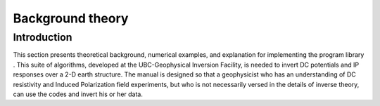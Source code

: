 .. _backgroundtheory:

Background theory
=================

Introduction
------------

This section presents theoretical background, numerical examples, and
explanation for implementing the program library . This suite of
algorithms, developed at the UBC-Geophysical Inversion Facility, is
needed to invert DC potentials and IP responses over a 2-D earth
structure. The manual is designed so that a geophysicist who has an
understanding of DC resistivity and Induced Polarization field
experiments, but who is not necessarily versed in the details of inverse
theory, can use the codes and invert his or her data.

.. A typical DC/IP experiment involves inputting a current **I** to the
.. ground and measuring the potential away from the source. In a
.. time-domain system the current has a duty cycle which alternates the
.. direction of the current and has off-times between the current pulses at
.. which the IP voltages are measured. A typical time-domain signature is
.. shown in Figure :numref:`basicTime`. In this Figure, :math:`\phi_\sigma` is the potential that is measured in the absence of chargeability effects.
.. This is the “instantaneous” value of the potential measured when the
.. current is turned on. In mathematical terms this potential is related to
.. the electrical conductivity, :math:`\sigma`, by:

.. .. math::
..    \phi_\sigma = \mathcal{F}_{dc}[\sigma] \\
..    :label: genFwd

.. where the forward mapping operator :math:`\mathcal{F}_{dc}` is defined
.. by the equation

.. .. math::
..    \nabla \cdot (\sigma\nabla\phi_\sigma) = - \mathbf{I}\delta(r-r_s) \\
..    :label: dcForward

.. and also by appropriate boundary conditions. In equation
.. :eq:`dcForward`, :math:`\sigma` is the electrical conductivity in
.. Siemens/meter (S/m), :math:`\nabla` is the gradient operator,
.. :math:`\mathbf{I}` is the strength of the input current in Amperes, and
.. :math:`r_s` is the location of the current source. For typical earth
.. structures, :math:`\sigma`, while positive, can vary over many orders of
.. magnitude. The potential :math:`\phi_\sigma` in equation :eq:`dcForward`
.. is the potential due to a single current. This is the value that would
.. be measured in a pole-pole experiment. If potentials from pole-dipole or
.. dipole-dipole surveys are to be generated then they can be obtained by
.. using equation :eq:`dcForward` and the principle of superposition.

.. When the earth material is chargeable the measured voltage will change
.. with time and reach a limit value which is denoted by :math:`\phi_\eta`
.. in Figure :numref:`basicTime`. There are a multitude of microscopic
.. polarization phenomena, which collaborate so that this final value is
.. achieved but all of these effects can be consolidated into a single
.. macroscopic parameter called “chargeability”. We denote chargeability by
.. the symbol :math:`\eta`. Chargeability is dimensionless, positive, and
.. confined to the region [0,1).

.. .. figure:: ../images/eta.png
..    :figwidth: 75%
..    :align: center
..    :name: basicTime

..    Definition of the three potentials associated with DC/IP experiments.

.. To carry out forward modelling to compute :math:`\phi_\eta` we adopt the
.. formulation of :cite:`seigel1959mathematical`, which says that the effect
.. of a chargeable ground is modelled by using the dc resistivity forward
.. mapping, :math:`\mathcal{F}_{dc}`, but with the conductivity replaced by
.. :math:`\sigma = \sigma(1-\eta)`. Thus:

.. .. math::
..    \phi_\eta = \mathcal{F}_{dc}[\sigma(1-\eta)]
..    :label: phiEta

.. or

.. .. math::
..    \nabla \cdot (\sigma(1-\eta)\nabla\phi_\sigma) = - \mathbf{I}\delta(r-r_s)
..    :label: ipForward

.. The IP datum, which we refer to as “apparent chargeability” is defined
.. by

.. .. math::
..    \eta_a = \frac{\phi_s}{\phi_\eta} = \frac{\phi_\eta - \phi_\sigma}{\phi_\eta}
..    :label: genApCharge

.. or

.. .. math::
..    \eta_a = \frac{\mathcal{F}_{dc}[\sigma(1-\eta)]-\mathcal{F}_{dc}[\sigma]}{\mathcal{F}_{dc}[\sigma(1-\eta)]}
..    :label: genApChargeDC

.. Equation :eq:`genApChargeDC` shows that the apparent chargeability can
.. be computed by carrying out two DC resistivity forward modelling
.. routines with conductivities :math:`\sigma` and :math:`\sigma(1-\eta)`.
.. Note that in this definition apparent chargeability is dimensionless
.. and, in the case of data acquired over an earth having constant
.. chargeability :math:`\eta_o`, we have :math:`\eta_a = \eta_o`.

.. The field data from a DC/IP survey are a set of :math:`N` potentials
.. (ideally :math:`\phi_\sigma`, but usually :math:`\phi_\eta`) and a set
.. of :math:`N` secondary potentials :math:`\phi_s` or a quantity that is
.. related to :math:`\phi_s`. The goal of the user is to utilize these data
.. to acquire quantitative information about the distribution of the two
.. physical parameters of interest: conductivity :math:`\sigma(x,y,z)` and
.. chargeability :math:`\eta(x,y,z)`.

.. The distribution of conductivity and chargeability in the earth can be
.. extremely complicated. Assuredly earth structure is 3D, but for the
.. DC/IP codes developed here we restrict ourselves to 2D structures and
.. assume that the survey has been carried out along a traverse that is
.. perpendicular to strike. The cross-section of the earth is divided into
.. rectangular prisms each having a constant value of conductivity and
.. chargeability.

.. Forward modelling
.. -----------------

.. The forward modelling for the DC potentials and IP apparent
.. chargeabilities and secondary potentials is accomplished using a finite
.. difference technique to solve equation :eq:`dcForward`. The program which
.. performs this calculation is **DCIPF2D**. In Version  we include the option to
.. calculate IP data by multiplying the sensitivity matrix
.. :math:`\mathbf{J}` by the chargeability provided by user. That is, we
.. forward model with the linear equations that will be used for the
.. inversion. The chargeability in this case can have arbitrary units. The
.. forward modelled data are calculated as

.. .. math:: 
..    \boldsymbol{\vec{d}_{ip}} = \boldsymbol{\vec{J}_{ip}}\eta,

.. where :math:`\boldsymbol{\vec{d}_{ip}}` is the IP data and :math:`\boldsymbol{\vec{J}_{ip}}` is
.. the sensitivity matrix for the IP problem:

.. .. math::
..    \boldsymbol{\vec{J}_{ip}} = -\frac{\partial \ln\phi_\eta}{\partial \ln\sigma} = -\frac{1}{\sigma_\eta}\frac{\partial\phi_\eta}{\partial \ln\sigma} = -\frac{1}{\boldsymbol{\vec{d}_{dc}}}\boldsymbol{\vec{J}_{dc}}
..    :label: sensIP

.. given DC data, :math:`\boldsymbol{\vec{d}_{dc}}`. Forward modeling using equation
.. :eq:`sensIP` is further explained in the section :ref:`Inversion of IP data<invIPdata>`.

.. General inversion methodology
.. -----------------------------

.. The computing programs outlined in this manual solve two inverse
.. problems. In the first we invert the DC potentials :math:`\phi_\sigma`
.. to recover the electrical conductivity :math:`\sigma(x,z)` . This is a
.. non-linear inverse problem that requires linearization of the data
.. equations and subsequent iteration steps. Next, we invert IP data to
.. recover the chargeability :math:`\eta(x,z)` . Because chargeabilities are
.. usually small quantities :math:`(\eta < 0.3)` it is possible to
.. linearize equation :eq:`genApChargeDC` and derive a linear system of
.. equations to be solved. Irrespective of which data set is being inverted
.. however, we basically use the same methodology to carry out the
.. inversions.

.. To outline our methodology it is convenient to introduce a single
.. notation for the data and for the model. We let
.. :math:`\boldsymbol{\vec{d}} = (d_1,d_2,\ldots,d_n)^T` denote the data so that
.. :math:`d_i` is the i\ :math:`^{th}` potential in a DC resistivity data
.. set or the i\ :math:`^{th}` apparent chargeability in an IP survey. Let
.. the physical property of interest be denoted by the symbol :math:`m`.
.. The quantity :math:`m_j` can denote the conductivity or chargeability
.. for the j\ :math:`^{th}` cell. For the inversion we choose
.. :math:`m_j = \ln(\sigma_j)`, when inverting for conductivities and
.. :math:`m_j = \eta_j` when reconstructing the chargeability section.

.. The goal of the inversion is to recover a model vector
.. :math:`\boldsymbol{\vec{m}} = (m_1,m_2,\ldots,m_m)^T`, which acceptably reproduces
.. the :math:`n` observations
.. :math:`\boldsymbol{\vec{d}^{obs}} = (d_1^{obs},d_2^{obs},...,d_n^{obs})^T`.
.. Importantly, the data are noise contaminated, therefore we don’t want to
.. fit them precisely. A perfect fit in our case would be indicative, that
.. incorrect earth model is recovered, as some features observed in the
.. constructed model would assuredly be artifacts of the noise.

.. Alternatively, if we fit the data too poorly then information about the
.. conductivity that is coded in the data will not have been recovered. Our
.. objective therefore is to neither under-fit nor over-fit the data.
.. Rather, we want to find a model that reproduces the data only to within
.. an amount that is justified by the estimated uncertainty in the data. To
.. accomplish this we introduce a global misfit criterion:

.. .. math::
..    \psi_d = \left\| \mathbf{W}_d(\mathbf{G}\mathbf{m}-\mathbf{d})\right\|^2
..    :label: phid

.. where :math:`\boldsymbol{\vec{W}_d}` is a data weighting matrix. In this work, we
.. shall assume that the noise contaminating the i\ :math:`^{th}`
.. observation is an uncorrelated Gaussian random variable having zero mean
.. and standard deviation :math:`\epsilon_i`. As such, an appropriate form
.. for the :math:`N \times N` matrix is
.. :math:`\boldsymbol{\vec{W}_d} = diag\left\{1/\epsilon_1,\ldots,1/\epsilon_n\right\}`.
.. With this choice, :math:`\psi_d` is the random variable distributed as
.. chi-squared with :math:`N` degrees of freedom. Its expected value is
.. approximately equal to :math:`N` and accordingly, :math:`\psi_d^*`, the
.. target misfit for the inversion, should be approximately equal to this
.. value.

.. It is common to use an :math:`l_2` norm measure of data fit as shown in
.. equation :eq:`phid`. However, the Huber norm
.. :cite:`huber1964robust` has been incorporated to handle outliers
.. in the data. The general form of the Huber norm is

.. .. math::
..    \tau(y) = \begin{cases}
..    y^2 & |y| \leq c \\
..    2c|y| - c^2 & |y| > c.
..    \end{cases}
..    :label: Huber

.. From equation :eq:`Huber`, let
.. :math:`y=\textbf{W}_d(\textbf{G}\mathbf{m}-\textbf{d})` and the data
.. misfit function then becomes

.. .. math::
..    \Phi_d = \sum_{i=1}^n \begin{cases}
..    \left[ {\textbf{W}_d}^i(\textbf{G}_i\mathbf{m}-{d_i}) \right] ^2 & |y_i| \leq c \\
..    2c|{\textbf{W}_d}^i(\textbf{G}_i\mathbf{m}-{d_i})|-c^2 & |y_i| > c.
..    \end{cases}
..    :label: Huber_phid

.. where :math:`c` is a constant that separates the elements of vector
.. :math:`y` into those considered large and those that are considered
.. small :cite:`farquharson1998non`.

.. Earth conductivity distributions are complex. To allow maximum
.. flexibility to produce a model of arbitrary shape it is important that
.. :math:`M`, the number of cells representing the model, is large. In our
.. inversions, :math:`M` will almost always be greater than :math:`N`, the
.. number of data. The inverse problem therefore reduces to finding a set
.. of :math:`M` model parameters using only :math:`N` data constraints
.. under the condition that :math:`M > N`. Clearly the solution is no
.. unique and this non-uniqueness represents the principle obstacle for
.. obtaining unambiguous information about earth structure from the
.. observations.

.. Any inversion algorithm (if it works) will produce a model, which
.. reproduces the data. But there are infinitely many possible models. So
.. which one does the algorithm produce? It is not good practice to let the
.. program make a random selection. Rather, a responsible approach is to
.. direct the inversion algorithm to produce a model that is geologically
.. reasonable and is constrained by additional information if such
.. information is available. This can be implemented by formulating a
.. “model objective function” which, when minimized, produces a model with
.. desirable characteristics. The critical aspect of the inversion is
.. therefore to form the model objective function which we characterize by
.. :math:`\psi_m`. To do this, the user must ask the question “what type of
.. model is desired?” Should the model be smooth or should it be blocky? Is
.. there a reference or background model that the constructed model should
.. emulate? If there is a reference model, is it better known in some
.. places than others so that the constructed model should be close to the
.. reference model in certain locations but can depart from our
.. preconceived ideas in other areas? Whatever the answer to these
.. questions, a guiding philosophy should always be to find a model which
.. (in some sense) is “as simple as possible.” The non-uniqueness inherent
.. in the inversion generally means that we can generate models which are
.. arbitrarily complicated. We cannot however, make models that are
.. arbitrarily simple. For example, a half space will generally not
.. reproduce data acquired from a geophysical survey.

.. In the inversion algorithms in , our choice for the objective function
.. :math:`\psi_m` is guided by a desire to find a model which has minimum
.. structure in the vertical and horizontal directions and at the same time
.. is close to a reference model :math:`m_o`. To accomplish this, we
.. minimize a discretized approximation to

.. .. math::
..    \begin{aligned}
..    \psi_m(m,m_o) = &\alpha_s \int\int w_s(x,z)(m-m_o)^2 dxdz + \nonumber \\
..    &\int \int \left\{ \alpha_x w_x(x,z) \left( \frac{\partial(m-m_o)}{\partial x} \right)^2 + \alpha_z w_z(x,z)\left( \frac{\partial(m-m_o)}{\partial z} \right)^2 \right\} dxdz
..    \end{aligned}
..    :label: intMOF

.. In equation :eq:intMOF`, the functions :math:`w_s,w_x,w_z` are
.. specified by the user and the constant :math:`\alpha_s` controls the
.. importance of closeness of the constructed model to the reference model
.. :math:`m_o` and :math:`\alpha_x,\alpha_z` controls the smoothness of the
.. model in the two directions. Varying the ratio :math:`\alpha_x/\alpha_z`
.. allows the construction of models that are smoother, thus more
.. elongated, in either :math:`x-` or :math:`z-`\ direction. The discrete
.. form of :eq:`intMOF` is the following:

.. .. math::
..    \psi_m &&= (\boldsymbol{\vec{m}}-\boldsymbol{\vec{m}}_o)^T\left\{ \alpha_s \mathbf{W}_s^T\mathbf{W}_s+\alpha_x \mathbf{W}_x^T\mathbf{W}_x+\alpha_z \mathbf{W}_z^T\mathbf{W}_z \right\} (\boldsymbol{\vec{m}}-\boldsymbol{\vec{m}}_o), \nonumber \\
..    &&\equiv (\boldsymbol{\vec{m}}-\boldsymbol{\vec{m}}_o)^T\mathbf{W}_m^T\mathbf{W}_m(\boldsymbol{\vec{m}}-\boldsymbol{\vec{m}}_o)^T \\
..    :label: shortMOF

.. .. math::
..    \psi_m = ||\mathbf{W}_m(\boldsymbol{\vec{m}}-\boldsymbol{\vec{m}}_o)||^2.
..    :label: disMOF

.. If :math:`w_s, w_x,` and :math:`w_z` are set equal to unity, then
.. :math:`\boldsymbol{\vec{W}}_s` is a diagonal matrix with elements
.. :math:`\sqrt{\Delta x \Delta z}`, where :math:`\Delta x` is the length
.. of the cell and :math:`\Delta z` is its thickness, :math:`\boldsymbol{\vec{W}}_x`
.. has elements :math:`\sqrt{\Delta z / dx}` where :math:`dx` is the
.. distance between the centres of horizontally adjacent cells, and
.. :math:`\boldsymbol{\vec{W}}_z` has elements :math:`\sqrt{\Delta x / dz}` where
.. :math:`dz` is the distance between the centres of vertically adjacent
.. cells.

.. For blockier models, we have incorporated the measure proposed by Ekblom
.. (:cite:`ekblom1973calculation`) that has been found to be
.. useful. The generalized version is given as

.. .. math::
..    \tau(y) = (y^2 + \epsilon^2)^{\frac{\rho}{2}}   
..    :label: Ekblom

.. where :math:`\epsilon` is some positive number. The smaller
.. :math:`\epsilon` becomes, the measure tends towards the :math:`l_\rho`
.. norm. Large values of :math:`\epsilon` tend the measure to behave like a
.. scaled sum-of-squares. For the model objective function in equation
.. :eq:`shortMOF`, :math:`y = \boldsymbol{\vec{W}}_m(\boldsymbol{\vec{m}} - \boldsymbol{\vec{m}}_o)` and the
.. system of equations is solved with the projected gradients through a
.. chi-factor regularization. The resulting model objective function is

.. .. math::
..    \psi_m &&= \left[(\boldsymbol{\vec{m}} - \boldsymbol{\vec{m}}_o)^T\alpha_s\boldsymbol{\vec{W}}^T_s\boldsymbol{\vec{W}}_s(\boldsymbol{\vec{m}} - \boldsymbol{\vec{m}}_o) + \epsilon^2\right]^{\frac{\rho}{2}} + \left[(\boldsymbol{\vec{m}} - \boldsymbol{\vec{m}}_o)^T\alpha_x\boldsymbol{\vec{W}}^T_x\boldsymbol{\vec{W}}_x(\boldsymbol{\vec{m}} - \boldsymbol{\vec{m}}_o) + \epsilon^2 \right]^{\frac{\rho}{2}} \nonumber \\
..    &&+ \left[(\boldsymbol{\vec{m}} - \boldsymbol{\vec{m}}_o)^T\alpha_z\boldsymbol{\vec{W}}^T_z\boldsymbol{\vec{W}}_z(\boldsymbol{\vec{m}} - \boldsymbol{\vec{m}}_o) + \epsilon^2 \right]^{\frac{\rho}{2}}\\
..    :label: ekblom_2

.. Details of the Eklom norm within the context of geophysical inversion
.. can be found in :cite:`farquharson1998non`.

.. It should be noted that in equation :eq:`disMOF`, the reference model can
.. be removed from the spatial (:math:`x` and :math:`z`) components. The
.. effect is that the reference model places emphasis on the magnitude of
.. the model, but its spatial variations do not influence the spatial
.. derivatives. The model objective function becomes

.. .. math::
..    \psi_m = (\boldsymbol{\vec{m}}-\boldsymbol{\vec{m}}_o)^T\left(\alpha_s \mathbf{W}_s^T\mathbf{W}_s\right)(\boldsymbol{\vec{m}}-\boldsymbol{\vec{m}}_o) + \boldsymbol{\vec{m}}^T\left\{\alpha_x \mathbf{W}_x^T\mathbf{W}_x+\alpha_z \mathbf{W}_z^T\mathbf{W}_z \right\}\boldsymbol{\vec{m}}
..    :label: mofNOref

.. and for the Ekblom norm

.. .. math::

..    \begin{aligned}
..    \psi_m &&= \left[(\boldsymbol{\vec{m}} - \boldsymbol{\vec{m}}_o)^T(\alpha_s\boldsymbol{\vec{W}}^T_s\boldsymbol{\vec{W}}_s)(\boldsymbol{\vec{m}} - \boldsymbol{\vec{m}}_o) + \epsilon^2 \right]^{\frac{\rho}{2}} \nonumber \\
..    &&+ \left[\boldsymbol{\vec{m}}^T(\alpha_x\boldsymbol{\vec{W}}^T_x\boldsymbol{\vec{W}}_x)\boldsymbol{\vec{m}} + \epsilon^2 \right]^{\frac{\rho}{2}} + \left[\boldsymbol{\vec{m}}^T(\alpha_z\boldsymbol{\vec{W}}^T_z\boldsymbol{\vec{W}}_z)\boldsymbol{\vec{m}} + \epsilon^2 \right]^{\frac{\rho}{2}}.
..    \end{aligned}

.. This is a new feature in **DCIP2D** and gives the user greater flexibility. The
.. inverse problem is now properly formulated as an optimization problem:

.. .. math::
..    & \mbox{minimize } \psi_m(\boldsymbol{\vec{m}},\boldsymbol{\vec{m}}_o)&=||\mathbf{W}_m(\boldsymbol{\vec{m}}-\boldsymbol{\vec{m}}_o)||^2 \\ \nonumber
..    & \mbox{subject to } \psi_d(\boldsymbol{\vec{d}},\boldsymbol{\vec{d}}^{obs})&=||\mathbf{W}_d(\boldsymbol{\vec{d}}-\boldsymbol{\vec{d}}^{obs})||^2 =\psi_d^*
..    :label: inverseProblem

.. In equation :eq:`inverseProblem`, :math:`\boldsymbol{\vec{m}}_o` is a starting model
.. and :math:`\boldsymbol{\vec{W}}_m` is a general weighting matrix which is designed
.. so that a model with specific characteristics is produced. The
.. minimization of :math:`\psi_m` yields a model that is close to
.. :math:`\boldsymbol{\vec{m}}_o` with the metric defined by :math:`\boldsymbol{\vec{W}}_m` and so
.. the characteristics of the recovered model are directly controlled by
.. these two quantities. If the data errors are Gaussian and their standard
.. deviations have been adequately estimated then the target misfit should
.. be :math:`\psi_d^* = N`. The data misfit function can take the form of
.. the :math:`l_2` norm as shown above or the Huber norm from equation
.. :eq:`Huber\_phid`

.. Inversion of DC data
.. --------------------

.. The inversion of the apparent resistivity data is carried out using the
.. program **DCINV2D**. The inversion of DC resistivity data formulated as the
.. minimization in equation :eq:`inverseProblem` is nonlinear since the data
.. do not depend linearly upon the conductivity model. We tackle this
.. problem using a Gauss-Newton approach in which the objective function is
.. linearized about a current model, :math:`m(n)`, and a model perturbation
.. is solved for and used to update the current model. Substituting
.. :math:`m(n+1) = m(n)+m` into the objective function in equation
.. :eq:`inverseProblem`

.. .. math:: \psi(\boldsymbol{\vec{m}} + \delta \boldsymbol{\vec{m}}) =  \left\| \mathbf{W}_d\left( \mathcal{F}_{dc}[\boldsymbol{\vec{m}}^{(n)}] + \boldsymbol{\vec{J}}\delta\boldsymbol{\vec{m}} - \mathbf{d}\right)\right\|^2 + \beta \left\| \boldsymbol{\vec{W}}_m\left(\boldsymbol{\vec{m}} + \delta\boldsymbol{\vec{m}} - \boldsymbol{\vec{m}}_o\right) \right\|^2 + H.O.T.,

.. where :math:`\boldsymbol{\vec{J}}` is the sensitivity matrix and the element
.. :math:`J_{ij}` quantifies the influence of the model change in jth cell
.. on the ith datum such that

.. .. math:: \boldsymbol{\vec{J}} = \frac{\partial d_i}{\partial m_j} = \frac{\partial \phi_i}{\ln \sigma_j}.

.. Neglecting the higher order terms and setting to zero the derivative
.. with respect to :math:`\delta m` yields

.. .. math::
..    \left( \boldsymbol{\vec{J}}^T\boldsymbol{\vec{J}} + \beta \boldsymbol{\vec{W}}_m^T\boldsymbol{\vec{W}}_m \right) \delta \boldsymbol{\vec{m}} = -\boldsymbol{\vec{J}}^T \left( \mathcal{F}_{dc}[\boldsymbol{\vec{m}}^{(n)}] - \boldsymbol{\vec{d}} \right) - \beta\boldsymbol{\vec{W}}_m^T\boldsymbol{\vec{W}}_m \left(\boldsymbol{\vec{m}}^{n} - \boldsymbol{\vec{m}}_o \right)
..    :label: GN

.. Here we assume that the matrix :math:`\boldsymbol{\vec{W}}_d` has been absorbed
.. into the sensitivity matrix and data vectors. This is the basic equation
.. that is solved to obtain the model perturbation. The new model is then
.. generated by

.. .. math:: 
..    \boldsymbol{\vec{m}}^{(n+1)} = \boldsymbol{\vec{m}}^{(n)} + \gamma\delta\boldsymbol{\vec{m}},

.. where :math:`\gamma \in (0,1]` limits the step size and is chosen to
.. ensure that the total objective function is reduced.

.. .. _invIPdata:

.. Inversion of IP data
.. --------------------

.. To invert IP data, we first linearize equation :eq:`genApCharge`. Let
.. :math:`\eta_j` and :math:`\sigma_j` denote the respective chargeability
.. and electrical conductivity of the j\ :math:`^{th}` cell. Linearizing
.. the potential :math:`\phi_\eta` about the conductivity model
.. :math:`\sigma` yields:

.. .. math:: 
..    \phi_\eta = \phi(\sigma - \eta\sigma)=\phi(\sigma) - \sum\limits_{j=1}^M\frac{\partial\phi}{\partial\sigma_j}\eta_j\sigma_j + H.O.T.

.. The above equation is then substituted into equation :eq:`genApCharge`:

.. .. math:: 
..    d = \frac{\phi_\eta-\phi_\sigma}{\phi_\eta} = \frac{-\sum\limits_{j=1}^M\frac{\partial\phi}{\partial\sigma_j}\eta_j\sigma_j}{\phi(\sigma)- \sum\limits_{j=1}^M\frac{\partial\phi}{\partial\sigma_j}\eta_j\sigma_j}.

.. This can be approximately written as

.. .. math:: d = -\sum\limits_{j=1}^M\frac{\sigma_j}{\phi}\frac{\partial\phi}{\partial\sigma_j}\eta_j = -\sum\limits_{j=1}^M\frac{\partial \ln\phi}{\partial\ln\sigma_j}\eta_j,

.. and therefore the i\ :math:`^{th}` datum is

.. .. math::
..    d_i = \sum\limits_{j=1}^M\boldsymbol{\vec{J}}_{ij}\eta_j
..    :label: ithIPdat

.. where

.. .. math::
..    \boldsymbol{\vec{J}}_{ij} = -\frac{\partial\ln\phi_i[\sigma]}{\partial\ln\sigma_j}\\
..    :label: IPJij

.. is the sensitivity matrix. Our inversion problem is formulated as

.. .. math::
..    \mbox{minimize } \psi_m &= ||\boldsymbol{\vec{W}}_m(\eta-\eta_o)||^2 \\ \nonumber
..    \mbox{subject to } \psi_d &=||\boldsymbol{\vec{W}}_d(\boldsymbol{\vec{J}}\eta-\boldsymbol{\vec{d}}^{obs})||^2
..    :label: IPphi

.. where :math:`\psi_d^*` is a target misfit. In reality the true
.. conductivity :math:`\sigma` is unknown and so we use the conductivity
.. recovered from the inversion of the DC resistivity data to construct the
.. sensitivity matrix elements in equation :eq:`IPJij`.

.. The functional in equation :eq:`IPphi` can be minimized directly but we
.. need to ensure that the recovered chargeability is positive. In the
.. inversion of the DC potentials to recover the conductivity we ensured
.. positivity by working with :math:`\ln(\sigma)` as the model in the
.. inversion and applying the model norm to this quantity. This is
.. justified, since conductivity varies over many orders of magnitude and
.. it is the variation of conductivity that is diagnostic of earth
.. structure. Intrinsic chargeability is confined to the region
.. :math:`[0,1)`. Moreover, we are not generally interested in the
.. variation of chargeability in the range between zero and some small
.. number (e.g., 0.01). Working with logarithmic values however, puts undue
.. emphasis on these small values. An efficient method by which to solve
.. the linear inverse problem with positivity constraints is through a
.. non-linear mapping of variables. More details of the IP inversion
.. algorithm can be found in :cite:`doug1994`.
